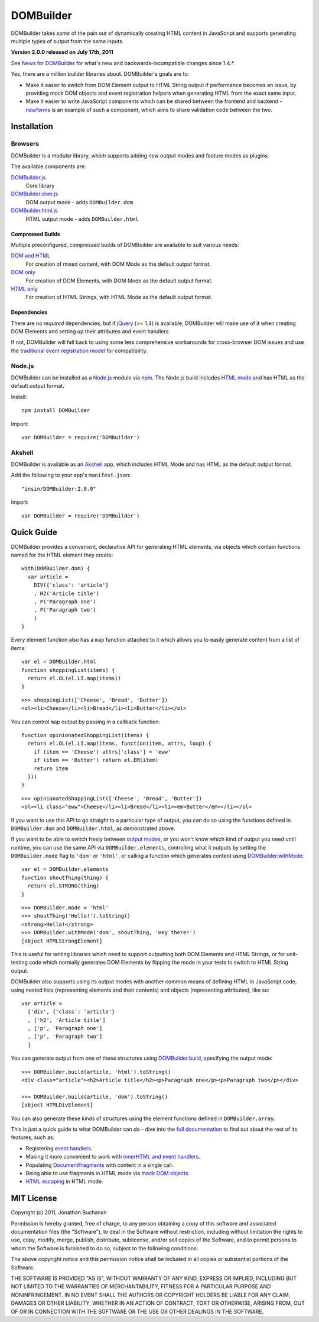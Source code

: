 ==========
DOMBuilder
==========

DOMBuilder takes *some* of the pain out of dynamically creating HTML
content in JavaScript and supports generating multiple types of output
from the same inputs.

**Version 2.0.0 released on July 17th, 2011**

See `News for DOMBuilder`_ for what's new and backwards-incompatible
changes since 1.4.*.

.. _`News for DOMBuilder`: http://readthedocs.org/docs/dombuilder/en/2.0.0/news.html

Yes, there are a million builder libraries about. DOMBuilder's goals are to:

* Make it easier to switch from DOM Element output to HTML String output
  if performence becomes an issue, by providing mock DOM objects and event
  registration helpers when generating HTML from the exact same input.
* Make it easier to write JavaScript components which can be shared between
  the frontend and backend - `newforms`_ is an example of such a component,
  which aims to share validation code between the two.

.. _`newforms`: https://github.com/insin/newforms

Installation
============

Browsers
--------

DOMBuilder is a modular library, which supports adding new output modes and
feature modes as plugins.

The available components are:

`DOMBuilder.js`_
   Core library
`DOMBuilder.dom.js`_
   DOM output mode - adds ``DOMBuilder.dom``
`DOMBuilder.html.js`_
   HTML output mode - adds ``DOMBuilder.html``

.. `DOMBuilder.template.js`_
      Template feature mode - adds ``DOMBuilder.template``

   .. _`DOMBuilder.template.js`: https://github.com/insin/DOMBuilder/raw/master/lib/DOMBuilder.template.js

.. _`DOMBuilder.js`: https://github.com/insin/DOMBuilder/raw/master/lib/DOMBuilder.js
.. _`DOMBuilder.dom.js`: https://github.com/insin/DOMBuilder/raw/master/lib/DOMBuilder.dom.js
.. _`DOMBuilder.html.js`: https://github.com/insin/DOMBuilder/raw/master/lib/DOMBuilder.html.js

Compressed Builds
~~~~~~~~~~~~~~~~~

Multiple preconfigured, compressed builds of DOMBuilder are available to suit
various needs:

`DOM and HTML`_
   For creation of mixed content, with DOM Mode as the default output format.
`DOM only`_
   For creation of DOM Elements, with DOM Mode as the default output format.
`HTML only`_
   For creation of HTML Strings, with HTML Mode as the default output format.

.. _`DOM and HTML`: https://github.com/insin/DOMBuilder/raw/master/dist/DOMBuilder.min.js
.. _`DOM only`: https://github.com/insin/DOMBuilder/raw/master/dist/DOMBuilder.dom.min.js
.. _`HTML only`: https://github.com/insin/DOMBuilder/raw/master/dist/DOMBuilder.html.min.js

Dependencies
~~~~~~~~~~~~

There are no *required* dependencies, but if `jQuery`_ (>= 1.4) is
available, DOMBuilder will make use of it when creating DOM Elements and
setting up their attributes and event handlers.

If not, DOMBuilder will fall back to using some less comprehensive
workarounds for cross-browser DOM issues and use the `traditional event
registration model`_ for compatibility.

.. _`jQuery`: http://jquery.com
.. _`traditional event registration model`: http://www.quirksmode.org/js/events_tradmod.html

Node.js
-------

DOMBuilder can be installed as a `Node.js`_ module via `npm`_. The
Node.js build includes `HTML mode`_ and has HTML as the default output
format.

Install::

   npm install DOMBuilder

Import::

   var DOMBuilder = require('DOMBuilder')

.. _`Node.js`: http://nodejs.org
.. _`npm`: http://npmjs.org/
.. _`HTML mode`: http://readthedocs.org/docs/dombuilder/en/2.0.0/htmlmode.html

Akshell
-------

DOMBuilder is available as an `Akshell`_ app, which includes HTML Mode and
has HTML as the default output format.

Add the following to your app's ``manifest.json``::

   "insin/DOMBuilder:2.0.0"

Import::

   var DOMBuilder = require('DOMBuilder')

.. _`Akshell`: http://akshell.com

Quick Guide
===========

DOMBuilder provides a convenient, declarative API for generating HTML elements,
via objects which contain functions named for the HTML element they create::

   with(DOMBuilder.dom) {
     var article =
       DIV({'class': 'article'}
       , H2('Article title')
       , P('Paragraph one')
       , P('Paragraph two')
       )
   }

Every element function also has a ``map`` function attached to it which allows
you to easily generate content from a list of items::

   var el = DOMBuilder.html
   function shoppingList(items) {
     return el.OL(el.LI.map(items))
   }

::

   >>> shoppingList(['Cheese', 'Bread', 'Butter'])
   <ol><li>Cheese</li><li>Bread</li><li>Butter</li></ol>

You can control ``map`` output by passing in a callback function::

   function opinionatedShoppingList(items) {
     return el.OL(el.LI.map(items, function(item, attrs, loop) {
       if (item == 'Cheese') attrs['class'] = 'eww'
       if (item == 'Butter') return el.EM(item)
       return item
     }))
   }

::

   >>> opinionatedShoppingList(['Cheese', 'Bread', 'Butter'])
   <ol><li class="eww">Cheese</li><li>Bread</li><li><em>Butter</em></li></ol>

If you want to use this API to go straight to a particular type of output, you
can do so using the functions defined in ``DOMBuilder.dom`` and
``DOMBuilder.html``, as demonstrated above.

If you want to be able to switch freely between `output modes`_, or you won't
know which kind of output you need until runtime, you can use the same API via
``DOMBuilder.elements``, controlling what it outputs by setting the
``DOMBuilder.mode`` flag to ``'dom'`` or ``'html'``, or calling a
function which generates content using `DOMBuilder.withMode`_::

   var el = DOMBuilder.elements
   function shoutThing(thing) {
     return el.STRONG(thing)
   }

::

   >>> DOMBuilder.mode = 'html'
   >>> shoutThing('Hello!').toString()
   <strong>Hello!</strong>
   >>> DOMBuilder.withMode('dom', shoutThing, 'Hey there!')
   [object HTMLStrongElement]

This is useful for writing libraries which need to support outputting both DOM
Elements and HTML Strings, or for unit-testing code which normally generates DOM
Elements by flipping the mode in your tests to switch to HTML String output.

DOMBuilder also supports using its output modes with another common means of
defining HTML in JavaScript code, using nested lists (representing elements and
their contents) and objects (representing attributes), like so::

   var article =
     ['div', {'class': 'article'}
     , ['h2', 'Article title']
     , ['p', 'Paragraph one']
     , ['p', 'Paragraph two']
     ]

You can generate output from one of these structures using
`DOMBuilder.build`_, specifying the output mode::

   >>> DOMBuilder.build(article, 'html').toString()
   <div class="article"><h2>Article title</h2><p>Paragraph one</p><p>Paragraph two</p></div>

   >>> DOMBuilder.build(article, 'dom').toString()
   [object HTMLDivElement]

You can also generate these kinds of structures using the element functions
defined in ``DOMBuilder.array``.

This is just a quick guide to what DOMBuilder can do - dive into the
`full documentation`_ to find out about the rest of its features, such as:

* Registering `event handlers`_.
* Making it more convenient to work with `innerHTML and event handlers`_.
* Populating `DocumentFragments`_ with content in a single call.
* Being able to use fragments in HTML mode via `mock DOM objects`_.
* `HTML escaping`_ in HTML mode.

.. _`output modes`: http://readthedocs.org/docs/dombuilder/en/latest/core.html#output-modes
.. _`DOMBuilder.withMode`: http://readthedocs.org/docs/dombuilder/en/latest/core.html#temporarily-switching-mode
.. _`DOMBuilder.build`: http://readthedocs.org/docs/dombuilder/en/latest/core.html#building-from-arrays
.. _`full documentation`: http://readthedocs.org/docs/dombuilder/en/latest/
.. _`event handlers`: http://readthedocs.org/docs/dombuilder/en/latest/dommode.html#event-handlers
.. _`innerHTML and event handlers`: http://readthedocs.org/docs/dombuilder/en/latest/htmlmode.html#event-handlers-and-innerhtml
.. _`DocumentFragments`: http://readthedocs.org/docs/dombuilder/en/latest/dommode.html#document-fragments
.. _`mock DOM objects`: http://readthedocs.org/docs/dombuilder/en/2.0.0/htmlmode.html#mock-dom-objects
.. _`HTML escaping`: http://readthedocs.org/docs/dombuilder/en/2.0.0/htmlmode.html#html-escaping

MIT License
===========

Copyright (c) 2011, Jonathan Buchanan

Permission is hereby granted, free of charge, to any person obtaining a copy of
this software and associated documentation files (the "Software"), to deal in
the Software without restriction, including without limitation the rights to
use, copy, modify, merge, publish, distribute, sublicense, and/or sell copies of
the Software, and to permit persons to whom the Software is furnished to do so,
subject to the following conditions:

The above copyright notice and this permission notice shall be included in all
copies or substantial portions of the Software.

THE SOFTWARE IS PROVIDED "AS IS", WITHOUT WARRANTY OF ANY KIND, EXPRESS OR
IMPLIED, INCLUDING BUT NOT LIMITED TO THE WARRANTIES OF MERCHANTABILITY, FITNESS
FOR A PARTICULAR PURPOSE AND NONINFRINGEMENT. IN NO EVENT SHALL THE AUTHORS OR
COPYRIGHT HOLDERS BE LIABLE FOR ANY CLAIM, DAMAGES OR OTHER LIABILITY, WHETHER
IN AN ACTION OF CONTRACT, TORT OR OTHERWISE, ARISING FROM, OUT OF OR IN
CONNECTION WITH THE SOFTWARE OR THE USE OR OTHER DEALINGS IN THE SOFTWARE.